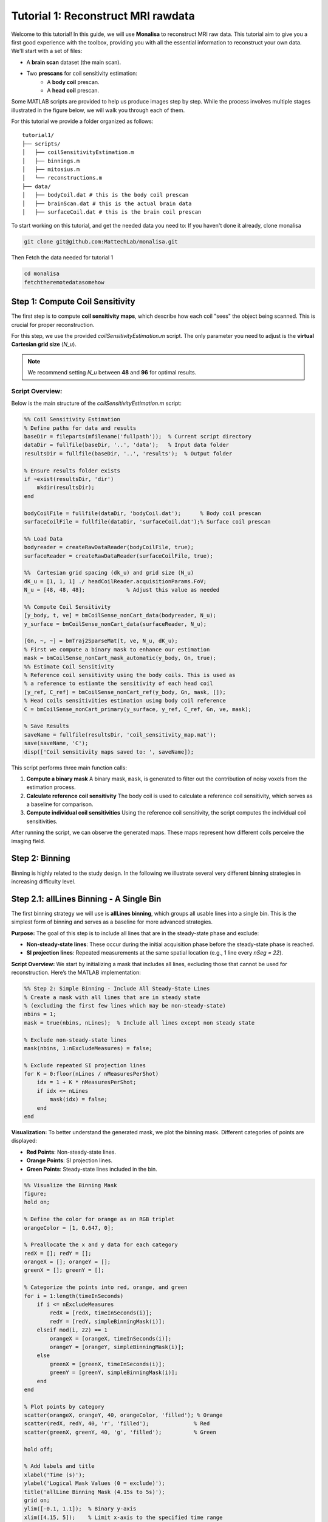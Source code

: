 =====================================
Tutorial 1: Reconstruct MRI rawdata
=====================================

Welcome to this tutorial! In this guide, we will use **Monalisa** to reconstruct MRI raw data. 
This tutorial aim to give you a first good experience with the toolbox, providing you with all the essential information to reconstruct your own data.
We'll start with a set of files: 

- A **brain scan** dataset (the main scan).
- Two **prescans** for coil sensitivity estimation:
    - A **body coil** prescan.
    - A **head coil** prescan.

Some MATLAB scripts are provided to help us produce images step by step. While the process involves multiple stages illustrated in the figure below, we will walk you through each of them.

.. image:: ../images/reconSteps.png
   :alt: Reconstruction process flowchart.
   :width: 600px
   :align: center

For this tutorial we provide a folder organized as follows:
::

    tutorial1/
    ├── scripts/
    │   ├── coilSensitivityEstimation.m
    │   ├── binnings.m
    │   ├── mitosius.m
    │   └── reconstructions.m
    ├── data/
    │   ├── bodyCoil.dat # this is the body coil prescan
    │   ├── brainScan.dat # this is the actual brain data
    │   ├── surfaceCoil.dat # this is the brain coil prescan

To start working on this tutorial, and get the needed data you need to:
If you haven't done it already, clone monalisa

.. code-block:: bash

    git clone git@github.com:MattechLab/monalisa.git
    

Then Fetch the data needed for tutorial 1

.. code-block:: bash

    cd monalisa
    fetchtheremotedatasomehow


Step 1: Compute Coil Sensitivity
================================

The first step is to compute **coil sensitivity maps**, which describe how each coil "sees" the object being scanned. This is crucial for proper reconstruction.

For this step, we use the provided `coilSensitivityEstimation.m` script.  
The only parameter you need to adjust is the **virtual Cartesian grid size** (`N_u`).  

.. note::

    We recommend setting `N_u` between **48** and **96** for optimal results.  

Script Overview:
-----------------
Below is the main structure of the `coilSensitivityEstimation.m` script:

.. code-block:: matlab

    %% Coil Sensitivity Estimation
    % Define paths for data and results
    baseDir = fileparts(mfilename('fullpath'));  % Current script directory
    dataDir = fullfile(baseDir, '..', 'data');   % Input data folder
    resultsDir = fullfile(baseDir, '..', 'results');  % Output folder
    
    % Ensure results folder exists
    if ~exist(resultsDir, 'dir')
        mkdir(resultsDir);
    end
    
    bodyCoilFile = fullfile(dataDir, 'bodyCoil.dat');      % Body coil prescan
    surfaceCoilFile = fullfile(dataDir, 'surfaceCoil.dat');% Surface coil prescan
    
    %% Load Data
    bodyreader = createRawDataReader(bodyCoilFile, true);
    surfaceReader = createRawDataReader(surfaceCoilFile, true);

    %%  Cartesian grid spacing (dk_u) and grid size (N_u)
    dK_u = [1, 1, 1] ./ headCoilReader.acquisitionParams.FoV;   
    N_u = [48, 48, 48];             % Adjust this value as needed

    %% Compute Coil Sensitivity
    [y_body, t, ve] = bmCoilSense_nonCart_data(bodyreader, N_u);
    y_surface = bmCoilSense_nonCart_data(surfaceReader, N_u);

    [Gn, ~, ~] = bmTraj2SparseMat(t, ve, N_u, dK_u);
    % First we compute a binary mask to enhance our estimation
    mask = bmCoilSense_nonCart_mask_automatic(y_body, Gn, true);
    %% Estimate Coil Sensitivity
    % Reference coil sensitivity using the body coils. This is used as 
    % a reference to estiamte the sensitivity of each head coil
    [y_ref, C_ref] = bmCoilSense_nonCart_ref(y_body, Gn, mask, []);
    % Head coils sensitivities estimation using body coil reference
    C = bmCoilSense_nonCart_primary(y_surface, y_ref, C_ref, Gn, ve, mask);

    % Save Results
    saveName = fullfile(resultsDir, 'coil_sensitivity_map.mat');
    save(saveName, 'C');
    disp(['Coil sensitivity maps saved to: ', saveName]);

This script performs three main function calls:

1. **Compute a binary mask**  
   A binary mask, ``mask``, is generated to filter out the contribution of noisy voxels from the estimation process.

2. **Calculate reference coil sensitivity**  
   The body coil is used to calculate a reference coil sensitivity, which serves as a baseline for comparison.

3. **Compute individual coil sensitivities**  
   Using the reference coil sensitivity, the script computes the individual coil sensitivities.

After running the script, we can observe the generated maps. These maps represent how different coils perceive the imaging field.

Step 2: Binning
================

Binning is highly related to the study design. In the following we illustrate several very different binning strategies in increasing difficulty level.

Step 2.1: allLines Binning - A Single Bin
==============================================================

The first binning strategy we will use is **allLines binning**, which groups all usable lines into a single bin. This is the simplest form of binning and serves as a baseline for more advanced strategies. 

**Purpose:**
The goal of this step is to include all lines that are in the steady-state phase and exclude:

- **Non-steady-state lines**: These occur during the initial acquisition phase before the steady-state phase is reached.
- **SI projection lines**: Repeated measurements at the same spatial location (e.g., 1 line every `nSeg = 22`).

**Script Overview:**
We start by initializing a mask that includes all lines, excluding those that cannot be used for reconstruction. Here’s the MATLAB implementation:

.. code-block:: matlab

    %% Step 2: Simple Binning - Include All Steady-State Lines
    % Create a mask with all lines that are in steady state
    % (excluding the first few lines which may be non-steady-state)
    nbins = 1;
    mask = true(nbins, nLines);  % Include all lines except non steady state

    % Exclude non-steady-state lines
    mask(nbins, 1:nExcludeMeasures) = false;

    % Exclude repeated SI projection lines
    for K = 0:floor(nLines / nMeasuresPerShot)
        idx = 1 + K * nMeasuresPerShot;
        if idx <= nLines
            mask(idx) = false;
        end
    end

**Visualization:**
To better understand the generated mask, we plot the binning mask. Different categories of points are displayed:

- **Red Points**: Non-steady-state lines.
- **Orange Points**: SI projection lines.
- **Green Points**: Steady-state lines included in the bin.

.. code-block:: matlab

    %% Visualize the Binning Mask
    figure;
    hold on;

    % Define the color for orange as an RGB triplet
    orangeColor = [1, 0.647, 0];

    % Preallocate the x and y data for each category
    redX = []; redY = [];
    orangeX = []; orangeY = [];
    greenX = []; greenY = [];

    % Categorize the points into red, orange, and green
    for i = 1:length(timeInSeconds)
        if i <= nExcludeMeasures
            redX = [redX, timeInSeconds(i)];
            redY = [redY, simpleBinningMask(i)];
        elseif mod(i, 22) == 1
            orangeX = [orangeX, timeInSeconds(i)];
            orangeY = [orangeY, simpleBinningMask(i)];
        else
            greenX = [greenX, timeInSeconds(i)];
            greenY = [greenY, simpleBinningMask(i)];
        end
    end

    % Plot points by category
    scatter(orangeX, orangeY, 40, orangeColor, 'filled'); % Orange
    scatter(redX, redY, 40, 'r', 'filled');              % Red
    scatter(greenX, greenY, 40, 'g', 'filled');          % Green

    hold off;

    % Add labels and title
    xlabel('Time (s)');
    ylabel('Logical Mask Values (0 = exclude)');
    title('allLine Binning Mask (4.15s to 5s)');
    grid on;
    ylim([-0.1, 1.1]);  % Binary y-axis
    xlim([4.15, 5]);    % Limit x-axis to the specified time range
    set(gca, 'XTick', 4.15:0.05:5);  % Adjust tick density within the range
    set(gcf, 'Color', 'w');  % Set white background for the figure

    % Add a legend with the color descriptions
    legend({'SI point (Orange)', 'Not steady-state points (Red)', 'Other points (Green)'}, 'Location', 'best');

**Interpretation of the Plot:**

- **Red Points**: Indicate non-steady-state lines that are excluded from reconstruction.
- **Orange Points**: Represent SI projection lines, excluded due to redundancy.
- **Green Points**: Indicate steady-state lines included in the reconstruction.

**Output:**
The mask generated in this step groups all steady-state lines into a single bin. This mask will be used as a reference for comparison in subsequent steps.


Step 2.2: Sequential Binning - 5-Second Temporal Bins
=========================================================================

The purpose of this step is to group the measured data into fixed temporal bins of 5 seconds each. This approach allows for systematic segmentation of the dataset while excluding non-steady-state measurements. Below are the details of the process:

Temporal Window Definition
--------------------------
- The temporal window for each bin is set to 5 seconds, defined as:
  
  .. code-block:: matlab

     temporalWindowSec = 5;
     temporalWindowMs = temporalWindowSec * 1000;

- Data is processed within this window size, converting the time to milliseconds for consistency with the timestamp measurements.

Exclude Non-Steady-State Measurements
-------------------------------------
- Non-steady-state measurements, such as the first few "off-shots" or specific artifacts, are excluded by adjusting the start time:

  .. code-block:: matlab

     startTime = timestampMs(nExcludeMeasures + 1);
     endTime = timestampMs(end);

- The `startTime` ensures that the initial excluded data points are not considered during binning.

Binning Mask Creation
---------------------
- The number of temporal bins (`nMasks`) is calculated based on the duration of valid data and the size of the temporal window:

  .. code-block:: matlab

     totalDuration = endTime - startTime;
     nMasks = floor(totalDuration / temporalWindowMs);

- An empty logical matrix (`sequentialBinningMask`) is initialized to store inclusion/exclusion information for each bin.

Filling the Binning Mask
------------------------
- For each bin, a mask is created to identify which measurements fall within the temporal window. This mask is then adjusted to exclude specific lines (e.g., SI projections or other artifacts) based on predefined rules.

  .. code-block:: matlab

     for i = 1:nMasks
         windowStart = startTime + (i - 1) * temporalWindowMs;
         windowEnd = windowStart + temporalWindowMs;
         
         mask = (timestampMs >= windowStart) & (timestampMs < windowEnd);
         
         for K = 0:floor(nLines / nMeasuresPerShot)
             idx = 1 + K * nSeg;
             if idx <= nLines
                 mask(idx) = false;
             end
         end
         
         sequentialBinningMask(i, :) = mask;
     end


A figure is created to display the temporal binning masks. By default, the data for the first bin is displayed, however a dropdown menu is added to allow users to select and visualize different bins interactively.

Step 3: Preparing the Data for Reconstruction (Mitosius)
========================================================

This step organizes the data into the correct format for the reconstruction algorithm. The key tasks in this stage include:

- **Loading the raw brain scan data.**

- **Computing trajectories and volume elements.**

- **Normalizing the data.**

- **Selecting a binning strategy.**

Mitosius Script Overview
------------------------
Below is a streamlined script for the Mitosius step. It prepares the data for reconstruction by leveraging previously computed **coil sensitivity maps** and **binning masks**.

.. code-block:: matlab

    %% Load Raw Data and Compute Trajectories
    reader = createRawDataReader(brainScanFile, false);
    y_tot = reader.readRawData(true, true);
    t_tot = bmTraj(p);
    ve_tot = bmVolumeElement(t_tot, 'voronoi_full_radial3');

    %% Normalize the Data
    x_tot = bmMathilda(y_tot, t_tot, ve_tot, C, N_u, N_u, dK_u);
    temp_im = getimage(gca); 
    temp_roi = roipoly; 
    normalize_val = mean(temp_im(temp_roi(:))); 
    y_tot = y_tot / normalize_val;

    %% Select Binning Strategy
    choice = questdlg('Select a binning strategy:', ...
                      'Binning Selection', ...
                      'AllLines', 'Sequential', 'Cancel', 'AllLines');
    if strcmp(choice, 'AllLines')
        load(allLinesBinningspath, 'mask');
    elseif strcmp(choice, 'Sequential')
        load(seqBinningspath, 'mask');
    else
        error('Binning selection canceled.');
    end

    %% Apply Mitosis
    [y, t] = bmMitosis(y_tot, t_tot, mask);
    ve = bmVolumeElement(t, 'voronoi_full_radial3');
    bmMitosius_create(saveFolder, y, t, ve);

User Interaction: Choosing a Binning Strategy
---------------------------------------------
The script includes a pop-up window allowing the user to choose between the **AllLines** and **Sequential** binning strategies:

- **AllLines Binning**: Groups all steady-state lines into a single bin.
- **Sequential Binning**: Groups the data into temporal bins of 5 seconds.

Upon selection, the appropriate binning mask is applied to the data, preparing it for reconstruction. For the sake of this tutorial, repeat the mitosius step for both binning strategies, to be able to reconstruct both.
The processed data is saved in the `mitosius` directory. This output is now ready for use in the next step: **Reconstruction**.

Efficient Workflow: Local Preprocessing, HPC Reconstruction
============================================================

A key feature of the **Monalisa** workflow is its ability to minimize the computational and data transfer burdens. Instead of directly transferring raw datasets to a High-Performance Computing (HPC) system, **we reccomend to preprocess the data locally on your laptop** untill the **mitosius** step. This approach ensures that only the essential preprocessed data is transferred, significantly reducing file size and optimizing HPC utilization.

Why This Approach?
-------------------
MRI datasets are typically large, with raw data files often reaching several gigabytes. Transferring such large files to an HPC system can be time-consuming and inefficient. By running the **mitosius** preprocessing step locally, you can achieve the following:

- **Reduced Data Volume**: The **mitosius** step processes and organizes the raw data into a streamlined format, drastically reducing its size while retaining all critical information for reconstruction.
- **Efficient Reconstruction**: The preprocessed data is tailored for computationally intensive reconstruction algorithms, enabling faster execution on HPC systems.
- **Lower Costs**: Fewer data transfers mean reduced network bandwidth usage, saving your time. Running the preprocessing   

Workflow Summary:
------------------
1. **Run the mitosius step locally**:

   - Preprocess your raw data using the provided MATLAB scripts.

   - Save the resulting files in a lightweight format suitable for reconstruction.

2. **Transfer the preprocessed data to HPC, if you have one**:

   - Use secure and efficient transfer methods (e.g., `scp`, `rsync`, or cloud-based storage) to move the smaller dataset to the HPC system.

3. **Perform heavy reconstructions on HPC**:

   - Use Monalisa’s advanced reconstruction algorithms (e.g., Mathilda, Sensa, compressed sensing) to generate high-quality images.

4. **Download and analyze results locally**:

   - Retrieve the reconstructed images and analyze them on your laptop or workstation.

This hybrid approach leverages the strengths of both local and HPC envsironments, providing an optimal balance between convenience and computational power.

.. tip::

    Ensure you carefully verify the preprocessed data before transferring it to the HPC system. Small errors in the **mitosius** step can propagate into reconstruction, leading to suboptimal results.

By following this workflow, you can maximize efficiency and focus on obtaining the highest quality MRI reconstructions with minimal hassle.

Step 4: Running Reconstructions
===============================

Reconstruction Methods Overview
-------------------------------
.. list-table::
   :header-rows: 1
   :align: center

   * - **Method**
     - **Description**
     - **Key Parameters**
     - **Use Case**
   * - **Gridded Reconstruction (Mathilda)**
     - Basic reconstruction using gridding.
     - `N_u`: Grid size  
       `dK_u`: Grid spacing
     - Quick reconstruction for visual inspection or debugging.
   * - **Iterative Sense Reconstruction (Sensa)**
     - Exploits coil sensitivity maps for improved image quality.
     - `C`: Coil sensitivity maps  
       `nCGD`: Number of conjugate gradient iterations  
       `convCond`: Convergence threshold
     - High-quality images with moderate computing requirements.
   * - **Compressed Sensing (TevaMorphosia-Chain)**
     - Reduces undersampling artifacts by enforcing sparsity.
     - `delta`: Regularization weight  
       `rho`: Step size  
       `nIter`: Number of iterations
     - When data is undersampled or sparsity is expected.
   * - **Motion-Compensated Reconstruction (TevaMorphosia)**
     - Incorporates motion correction into compressed sensing.
     - `motionField`: Motion information  
       `delta`, `rho`, `nIter`: As above
     - High-quality reconstructions in dynamic imaging scenarios.

Reconstruction Implementation
-----------------------------

The final step is to reconstruct the images using various methods. 
First we need to load the data prepared previously:

.. code-block:: matlab

    y   = bmMitosius_load(allLinesBinningspath, 'y');
    t   = bmMitosius_load(allLinesBinningspath, 't');
    ve  = bmMitosius_load(allLinesBinningspath, 've');

Then we need to decide set some parameters:

.. code-block:: matlab

    reader = createRawDataReader(brainScanFile, false);
    p = reader.acquisitionParams;
    FoV = p.FoV;  % Field of View
    matrix_size = FoV / 3;  % Max nominal spatial resolution
    N_u = [matrix_size, matrix_size, matrix_size];
    n_u = N_u;
    dK_u = [1, 1, 1] / FoV;
    load(coilSensitivityPath)
    % Adjust grid size for coil sensitivity maps
    C = bmImResize(C, [48, 48, 48], N_u);

    % For Iterative Sense
    [Gu, Gut] = bmTraj2SparseMat(t, ve, N_u, dK_u);
    nIter = 30; % Number
    witness_ind = [];
    nCGD      = 4;
    ve_max    = 10*prod(dK_u(:));

    % For CS recon
    [Gu, Gut] = bmTraj2SparseMat(t, ve, N_u, dK_u);
    nIter = 30; % Number
    witness_ind = [];
    delta     = 0.1;
    rho       = 10*delta;
    witness_ind = 1:3:nIter; % Only track one out of three steps
    nCGD    = 4;


Finally we can run the reconstruction, many options are available:

1. **Gridded Reconstruction (Mathilda)**:

   .. code-block:: matlab

      x0 = bmMathilda(y{1}, t{1}, ve{1}, C, N_u, N_u, dK_u, ...
      [], [], [], []);

2. **Iterative Sense Reconstruction (Sensa)**:

   .. code-block:: matlab

      x_sensa = bmSensa(x1, y, ve, C, Gu, Gut, n_u, nCGD, ve_max, ...
       convCond);

3. **Compressed Sensing**:

   .. code-block:: matlab

      x_cs = bmTevaMorphosia_chain(x1, y, ve, C, Gu, Gut, n_u, ...
      delta, rho, nCGD, nIter);

4. **Motion-Compensated Reconstruction (TevaMorphosia)**:

   .. code-block:: matlab

      x_motion = bmTevaMorphosia(x_cs, motionField);

.. tip::

    If the reconstruction is too memory demanding (OOM error), you can consider:
    
    - Reducing the matrix size (and the nominal resolution of the reconstruction)
    - Migrating to high computing resources, which might be needed for advanced reconstructions.
    
    The memory bottleneck is the FFT computation.

Congratulations, you just completed your first reconstructions with Monalisa! You should be able to observe the magic of CS reconstructions, enhancing the image quality significantly. Observe how eye displacements become observable in the image reconstructed using bmTevaMorphosia.

Summary
-------
This tutorial demonstrated the end-to-end workflow for reconstructing MRI data using **Monalisa**. From preprocessing to advanced reconstruction techniques, you now have all the tools to generate high-quality images. Experiment with the methods and parameters to optimize your results.